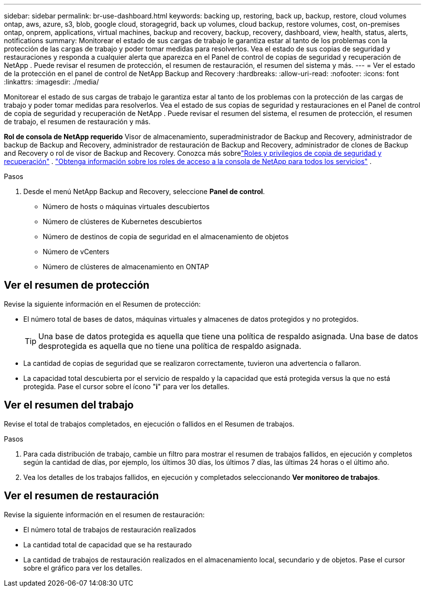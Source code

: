 ---
sidebar: sidebar 
permalink: br-use-dashboard.html 
keywords: backing up, restoring, back up, backup, restore, cloud volumes ontap, aws, azure, s3, blob, google cloud, storagegrid, back up volumes, cloud backup, restore volumes, cost, on-premises ontap, onprem, applications, virtual machines, backup and recovery, backup, recovery, dashboard, view, health, status, alerts, notifications 
summary: Monitorear el estado de sus cargas de trabajo le garantiza estar al tanto de los problemas con la protección de las cargas de trabajo y poder tomar medidas para resolverlos.  Vea el estado de sus copias de seguridad y restauraciones y responda a cualquier alerta que aparezca en el Panel de control de copias de seguridad y recuperación de NetApp .  Puede revisar el resumen de protección, el resumen de restauración, el resumen del sistema y más. 
---
= Ver el estado de la protección en el panel de control de NetApp Backup and Recovery
:hardbreaks:
:allow-uri-read: 
:nofooter: 
:icons: font
:linkattrs: 
:imagesdir: ./media/


[role="lead"]
Monitorear el estado de sus cargas de trabajo le garantiza estar al tanto de los problemas con la protección de las cargas de trabajo y poder tomar medidas para resolverlos.  Vea el estado de sus copias de seguridad y restauraciones en el Panel de control de copia de seguridad y recuperación de NetApp .  Puede revisar el resumen del sistema, el resumen de protección, el resumen de trabajo, el resumen de restauración y más.

*Rol de consola de NetApp requerido* Visor de almacenamiento, superadministrador de Backup and Recovery, administrador de backup de Backup and Recovery, administrador de restauración de Backup and Recovery, administrador de clones de Backup and Recovery o rol de visor de Backup and Recovery. Conozca más sobrelink:reference-roles.html["Roles y privilegios de copia de seguridad y recuperación"] . https://docs.netapp.com/us-en/console-setup-admin/reference-iam-predefined-roles.html["Obtenga información sobre los roles de acceso a la consola de NetApp para todos los servicios"^] .

.Pasos
. Desde el menú NetApp Backup and Recovery, seleccione *Panel de control*.
+
** Número de hosts o máquinas virtuales descubiertos
** Número de clústeres de Kubernetes descubiertos
** Número de destinos de copia de seguridad en el almacenamiento de objetos
** Número de vCenters
** Número de clústeres de almacenamiento en ONTAP






== Ver el resumen de protección

Revise la siguiente información en el Resumen de protección:

* El número total de bases de datos, máquinas virtuales y almacenes de datos protegidos y no protegidos.
+

TIP: Una base de datos protegida es aquella que tiene una política de respaldo asignada.  Una base de datos desprotegida es aquella que no tiene una política de respaldo asignada.

* La cantidad de copias de seguridad que se realizaron correctamente, tuvieron una advertencia o fallaron.
* La capacidad total descubierta por el servicio de respaldo y la capacidad que está protegida versus la que no está protegida.  Pase el cursor sobre el ícono "*i*" para ver los detalles.




== Ver el resumen del trabajo

Revise el total de trabajos completados, en ejecución o fallidos en el Resumen de trabajos.

.Pasos
. Para cada distribución de trabajo, cambie un filtro para mostrar el resumen de trabajos fallidos, en ejecución y completos según la cantidad de días, por ejemplo, los últimos 30 días, los últimos 7 días, las últimas 24 horas o el último año.
. Vea los detalles de los trabajos fallidos, en ejecución y completados seleccionando *Ver monitoreo de trabajos*.




== Ver el resumen de restauración

Revise la siguiente información en el resumen de restauración:

* El número total de trabajos de restauración realizados
* La cantidad total de capacidad que se ha restaurado
* La cantidad de trabajos de restauración realizados en el almacenamiento local, secundario y de objetos.  Pase el cursor sobre el gráfico para ver los detalles.

